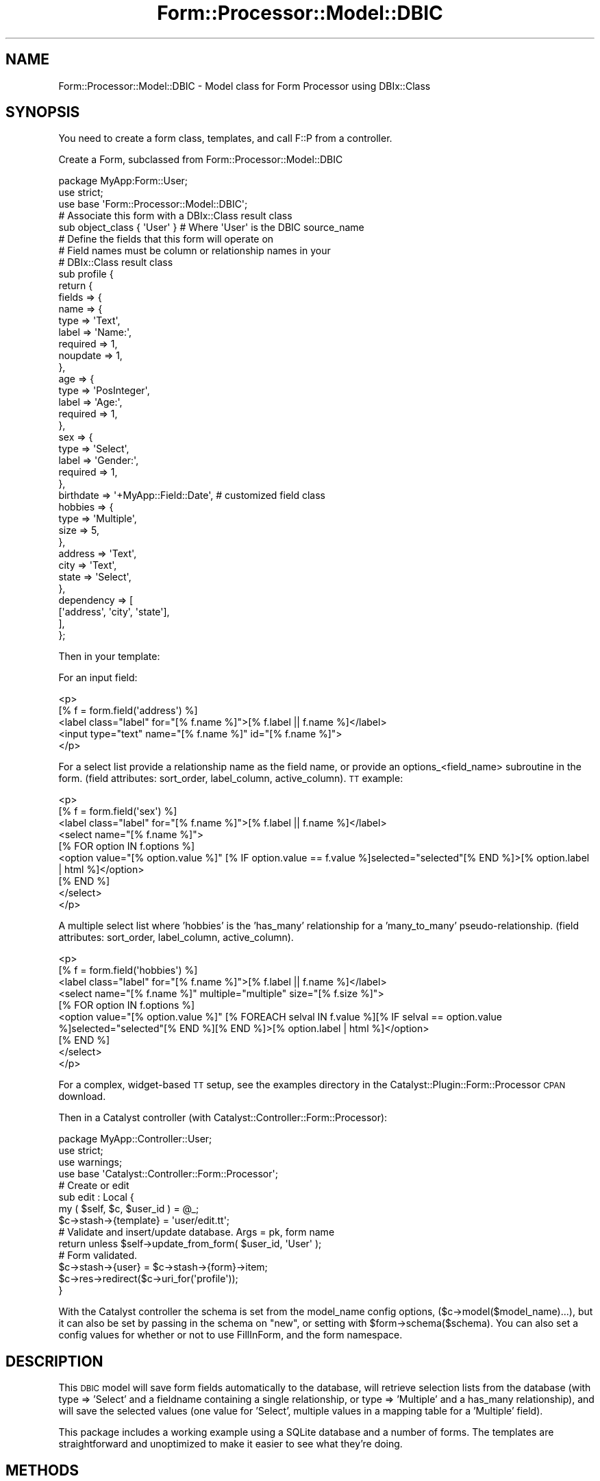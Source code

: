 .\" Automatically generated by Pod::Man 2.16 (Pod::Simple 3.05)
.\"
.\" Standard preamble:
.\" ========================================================================
.de Sh \" Subsection heading
.br
.if t .Sp
.ne 5
.PP
\fB\\$1\fR
.PP
..
.de Sp \" Vertical space (when we can't use .PP)
.if t .sp .5v
.if n .sp
..
.de Vb \" Begin verbatim text
.ft CW
.nf
.ne \\$1
..
.de Ve \" End verbatim text
.ft R
.fi
..
.\" Set up some character translations and predefined strings.  \*(-- will
.\" give an unbreakable dash, \*(PI will give pi, \*(L" will give a left
.\" double quote, and \*(R" will give a right double quote.  \*(C+ will
.\" give a nicer C++.  Capital omega is used to do unbreakable dashes and
.\" therefore won't be available.  \*(C` and \*(C' expand to `' in nroff,
.\" nothing in troff, for use with C<>.
.tr \(*W-
.ds C+ C\v'-.1v'\h'-1p'\s-2+\h'-1p'+\s0\v'.1v'\h'-1p'
.ie n \{\
.    ds -- \(*W-
.    ds PI pi
.    if (\n(.H=4u)&(1m=24u) .ds -- \(*W\h'-12u'\(*W\h'-12u'-\" diablo 10 pitch
.    if (\n(.H=4u)&(1m=20u) .ds -- \(*W\h'-12u'\(*W\h'-8u'-\"  diablo 12 pitch
.    ds L" ""
.    ds R" ""
.    ds C` ""
.    ds C' ""
'br\}
.el\{\
.    ds -- \|\(em\|
.    ds PI \(*p
.    ds L" ``
.    ds R" ''
'br\}
.\"
.\" Escape single quotes in literal strings from groff's Unicode transform.
.ie \n(.g .ds Aq \(aq
.el       .ds Aq '
.\"
.\" If the F register is turned on, we'll generate index entries on stderr for
.\" titles (.TH), headers (.SH), subsections (.Sh), items (.Ip), and index
.\" entries marked with X<> in POD.  Of course, you'll have to process the
.\" output yourself in some meaningful fashion.
.ie \nF \{\
.    de IX
.    tm Index:\\$1\t\\n%\t"\\$2"
..
.    nr % 0
.    rr F
.\}
.el \{\
.    de IX
..
.\}
.\"
.\" Accent mark definitions (@(#)ms.acc 1.5 88/02/08 SMI; from UCB 4.2).
.\" Fear.  Run.  Save yourself.  No user-serviceable parts.
.    \" fudge factors for nroff and troff
.if n \{\
.    ds #H 0
.    ds #V .8m
.    ds #F .3m
.    ds #[ \f1
.    ds #] \fP
.\}
.if t \{\
.    ds #H ((1u-(\\\\n(.fu%2u))*.13m)
.    ds #V .6m
.    ds #F 0
.    ds #[ \&
.    ds #] \&
.\}
.    \" simple accents for nroff and troff
.if n \{\
.    ds ' \&
.    ds ` \&
.    ds ^ \&
.    ds , \&
.    ds ~ ~
.    ds /
.\}
.if t \{\
.    ds ' \\k:\h'-(\\n(.wu*8/10-\*(#H)'\'\h"|\\n:u"
.    ds ` \\k:\h'-(\\n(.wu*8/10-\*(#H)'\`\h'|\\n:u'
.    ds ^ \\k:\h'-(\\n(.wu*10/11-\*(#H)'^\h'|\\n:u'
.    ds , \\k:\h'-(\\n(.wu*8/10)',\h'|\\n:u'
.    ds ~ \\k:\h'-(\\n(.wu-\*(#H-.1m)'~\h'|\\n:u'
.    ds / \\k:\h'-(\\n(.wu*8/10-\*(#H)'\z\(sl\h'|\\n:u'
.\}
.    \" troff and (daisy-wheel) nroff accents
.ds : \\k:\h'-(\\n(.wu*8/10-\*(#H+.1m+\*(#F)'\v'-\*(#V'\z.\h'.2m+\*(#F'.\h'|\\n:u'\v'\*(#V'
.ds 8 \h'\*(#H'\(*b\h'-\*(#H'
.ds o \\k:\h'-(\\n(.wu+\w'\(de'u-\*(#H)/2u'\v'-.3n'\*(#[\z\(de\v'.3n'\h'|\\n:u'\*(#]
.ds d- \h'\*(#H'\(pd\h'-\w'~'u'\v'-.25m'\f2\(hy\fP\v'.25m'\h'-\*(#H'
.ds D- D\\k:\h'-\w'D'u'\v'-.11m'\z\(hy\v'.11m'\h'|\\n:u'
.ds th \*(#[\v'.3m'\s+1I\s-1\v'-.3m'\h'-(\w'I'u*2/3)'\s-1o\s+1\*(#]
.ds Th \*(#[\s+2I\s-2\h'-\w'I'u*3/5'\v'-.3m'o\v'.3m'\*(#]
.ds ae a\h'-(\w'a'u*4/10)'e
.ds Ae A\h'-(\w'A'u*4/10)'E
.    \" corrections for vroff
.if v .ds ~ \\k:\h'-(\\n(.wu*9/10-\*(#H)'\s-2\u~\d\s+2\h'|\\n:u'
.if v .ds ^ \\k:\h'-(\\n(.wu*10/11-\*(#H)'\v'-.4m'^\v'.4m'\h'|\\n:u'
.    \" for low resolution devices (crt and lpr)
.if \n(.H>23 .if \n(.V>19 \
\{\
.    ds : e
.    ds 8 ss
.    ds o a
.    ds d- d\h'-1'\(ga
.    ds D- D\h'-1'\(hy
.    ds th \o'bp'
.    ds Th \o'LP'
.    ds ae ae
.    ds Ae AE
.\}
.rm #[ #] #H #V #F C
.\" ========================================================================
.\"
.IX Title "Form::Processor::Model::DBIC 3"
.TH Form::Processor::Model::DBIC 3 "2009-02-16" "perl v5.10.0" "User Contributed Perl Documentation"
.\" For nroff, turn off justification.  Always turn off hyphenation; it makes
.\" way too many mistakes in technical documents.
.if n .ad l
.nh
.SH "NAME"
Form::Processor::Model::DBIC \- Model class for Form Processor using DBIx::Class
.SH "SYNOPSIS"
.IX Header "SYNOPSIS"
You need to create a form class, templates, and call F::P from a controller.
.PP
Create a Form, subclassed from Form::Processor::Model::DBIC
.PP
.Vb 3
\&    package MyApp:Form::User;
\&    use strict;
\&    use base \*(AqForm::Processor::Model::DBIC\*(Aq;
\&
\&    # Associate this form with a DBIx::Class result class
\&    sub object_class { \*(AqUser\*(Aq } # Where \*(AqUser\*(Aq is the DBIC source_name 
\&
\&    # Define the fields that this form will operate on
\&    # Field names must be column or relationship names in your
\&    # DBIx::Class result class
\&    sub profile {
\&        return {
\&            fields => {
\&                name        => {
\&                   type => \*(AqText\*(Aq,
\&                   label => \*(AqName:\*(Aq,
\&                   required => 1,
\&                   noupdate => 1,
\&                },
\&                age         => {
\&                    type => \*(AqPosInteger\*(Aq,
\&                    label    => \*(AqAge:\*(Aq,
\&                    required => 1,
\&                },
\&                sex         => {
\&                    type => \*(AqSelect\*(Aq,
\&                    label => \*(AqGender:\*(Aq,
\&                    required => 1,
\&                },
\&                birthdate   => \*(Aq+MyApp::Field::Date\*(Aq, # customized field class
\&                hobbies     =>  {
\&                    type => \*(AqMultiple\*(Aq,
\&                    size => 5,
\&                },
\&                address     => \*(AqText\*(Aq,
\&                city        => \*(AqText\*(Aq,
\&                state       => \*(AqSelect\*(Aq,
\&            },
\&
\&            dependency => [
\&                [\*(Aqaddress\*(Aq, \*(Aqcity\*(Aq, \*(Aqstate\*(Aq],
\&            ],
\&        };
.Ve
.PP
Then in your template:
.PP
For an input field:
.PP
.Vb 5
\&   <p>
\&   [% f = form.field(\*(Aqaddress\*(Aq) %]
\&   <label class="label" for="[% f.name %]">[% f.label || f.name %]</label>
\&   <input type="text" name="[% f.name %]" id="[% f.name %]">
\&   </p>
.Ve
.PP
For a select list provide a relationship name as the field name, or provide
an options_<field_name> subroutine in the form. (field attributes: sort_order, 
label_column, active_column). \s-1TT\s0 example:
.PP
.Vb 9
\&   <p>
\&   [% f = form.field(\*(Aqsex\*(Aq) %]
\&   <label class="label" for="[% f.name %]">[% f.label || f.name %]</label>
\&   <select name="[% f.name %]">
\&     [% FOR option IN f.options %]
\&       <option value="[% option.value %]" [% IF option.value == f.value %]selected="selected"[% END %]>[% option.label | html %]</option>
\&     [% END %] 
\&   </select>
\&   </p>
.Ve
.PP
A multiple select list where 'hobbies' is the 'has_many' relationship for
a 'many_to_many' pseudo-relationship. (field attributes: sort_order, label_column,
active_column).
.PP
.Vb 9
\&   <p>
\&   [% f = form.field(\*(Aqhobbies\*(Aq) %]
\&   <label class="label" for="[% f.name %]">[% f.label || f.name %]</label>
\&   <select name="[% f.name %]" multiple="multiple" size="[% f.size %]">
\&     [% FOR option IN f.options %]
\&       <option value="[% option.value %]" [% FOREACH selval IN f.value %][% IF selval == option.value %]selected="selected"[% END %][% END %]>[% option.label | html %]</option>
\&     [% END %] 
\&   </select>
\&   </p>
.Ve
.PP
For a complex, widget-based \s-1TT\s0 setup, see the examples directory in the
Catalyst::Plugin::Form::Processor \s-1CPAN\s0 download.
.PP
Then in a Catalyst controller (with Catalyst::Controller::Form::Processor):
.PP
.Vb 4
\&    package MyApp::Controller::User;
\&    use strict;
\&    use warnings;
\&    use base \*(AqCatalyst::Controller::Form::Processor\*(Aq;
\&
\&    # Create or edit
\&    sub edit : Local {
\&        my ( $self, $c, $user_id ) = @_;
\&        $c\->stash\->{template} = \*(Aquser/edit.tt\*(Aq; 
\&        # Validate and insert/update database. Args = pk, form name
\&        return unless $self\->update_from_form( $user_id, \*(AqUser\*(Aq );
\&        # Form validated.
\&        $c\->stash\->{user} = $c\->stash\->{form}\->item;
\&        $c\->res\->redirect($c\->uri_for(\*(Aqprofile\*(Aq));
\&    }
.Ve
.PP
With the Catalyst controller the schema is set from the model_name config
options, ($c\->model($model_name)...), but it can also be set by passing 
in the schema on \*(L"new\*(R", or setting with \f(CW$form\fR\->schema($schema). You can
also set a config values for whether or not to use FillInForm, and
the form namespace.
.SH "DESCRIPTION"
.IX Header "DESCRIPTION"
This \s-1DBIC\s0 model will save form fields automatically to the database, will
retrieve selection lists from the database (with type => 'Select' and a 
fieldname containing a single relationship, or type => 'Multiple' and a
has_many relationship), and will save the selected values (one value for 
\&'Select', multiple values in a mapping table for a 'Multiple' field).
.PP
This package includes a working example using a SQLite database and a
number of forms. The templates are straightforward and unoptimized to
make it easier to see what they're doing.
.SH "METHODS"
.IX Header "METHODS"
.Sh "schema"
.IX Subsection "schema"
The schema method is primarily intended for non-Catalyst users, so
that they can pass in their DBIx::Class schema object.
.Sh "update_from_form"
.IX Subsection "update_from_form"
.Vb 1
\&    my $validated = $form\->update_from_form( $parameter_hash );
.Ve
.PP
This is not the same as the routine called with \f(CW$self\fR\->update_from_form. That
is a Catalyst plugin routine that calls this one. This routine updates or
creates the object from values in the form.
.PP
All fields that refer to columns and have changed will be updated. Field names
that are a single relationship will be updated. Any field names that are related 
to the class by \*(L"has_many\*(R" are assumed to have a mapping table and will be 
updated.  Validation is run unless validation has already been run.  
($form\->clear might need to be called if the \f(CW$form\fR object stays in memory
between requests.)
.PP
The actual update is done in the \f(CW\*(C`update_model\*(C'\fR method.  Your form class can
override that method (but don't forget to call \s-1SUPER\s0) if you wish to do additional
database inserts or updates.  This is useful when a single form updates 
multiple tables, or there are secondary tables to update.
.PP
Returns false if form does not validate, otherwise returns 1.  Very likely dies on database errors.
.Sh "model_validate"
.IX Subsection "model_validate"
The place to put validation that requires database-specific lookups.
Subclass this method in your form.
.Sh "update_model"
.IX Subsection "update_model"
This is where the database row is updated. If you want to do some extra
database processing (such as updating a related table) this is the
method to subclass in your form.
.PP
It currently assumes that any \*(L"has_many\*(R" relationship name used as a
field in your form is for a \*(L"multiple\*(R" select list. This will probably
change in the future.
.PP
This routine allows the use of non-database (non-column, non-relationship) 
accessors in your result source class. It identifies form fields as 1) column,
2) relationship, 3) other. Column and other fields are processed and update
is called on the row. Then relationships are processed.
.PP
If the row doesn't exist (no primary key or row object was passed in), then
a row is created using \*(L"create\*(R" and the fields identified as columns passed
in a hashref, followed by \*(L"other\*(R" fields and relationships.
.Sh "guess_field_type"
.IX Subsection "guess_field_type"
This subroutine is only called for \*(L"auto\*(R" fields, defined like:
    return {
       auto_required => ['name', 'age', 'sex', 'birthdate'],
       auto_optional => ['hobbies', 'address', 'city', 'state'],
    };
.PP
Pass in a column and it will guess the field type and return it.
.PP
Currently returns:
    DateTimeDMYHM   \- for a has_a relationship that isa DateTime
    Select          \- for a has_a relationship
    Multiple        \- for a has_many
.PP
otherwise:
    DateTimeDMYHM   \- if the field ends in _time
    Text            \- otherwise
.PP
Subclass this method to do your own field type assignment based
on column types. This routine returns either an array or type string.
.Sh "lookup_options"
.IX Subsection "lookup_options"
This method is used with \*(L"Single\*(R" and \*(L"Multiple\*(R" field select lists 
(\*(L"single\*(R", \*(L"filter\*(R", and \*(L"multi\*(R" relationships).
It returns an array reference of key/value pairs for the column passed in.
The column name defined in \f(CW$field\fR\->label_column will be used as the label.
The default label_column is \*(L"name\*(R".  The labels are sorted by Perl's cmp sort.
.PP
If there is an \*(L"active\*(R" column then only active values are included, except 
if the form (item) has currently selected the inactive item.  This allows
existing records that reference inactive items to still have those as valid select
options.  The inactive labels are formatted with brackets to indicate in the select
list that they are inactive.
.PP
The active column name is determined by calling:
    \f(CW$active_col\fR = \f(CW$form\fR\->can( 'active_column' )
        ? \f(CW$form\fR\->active_column
        : \f(CW$field\fR\->active_column;
.PP
This allows setting the name of the active column globally if
your tables are consistantly named (all lookup tables have the same
column name to indicate they are active), or on a per-field basis.
.PP
The column to use for sorting the list is specified with \*(L"sort_order\*(R". 
The currently selected values in a Multiple list are grouped at the top
(by the Multiple field class).
.Sh "init_value"
.IX Subsection "init_value"
This method returns a field's value (for \f(CW$field\fR\->value) with
either a scalar or an array ref from the object stored in \f(CW$form\fR\->item.
.PP
This method is not called if a method \*(L"init_value_$field_name\*(R" is found 
in the form class \- that method is called instead.
This allows overriding specific fields in your form class.
.Sh "validate_unique"
.IX Subsection "validate_unique"
For fields that are marked \*(L"unique\*(R", checks the database for uniqueness.
.PP
.Vb 2
\&   arraryref:
\&        unique => [\*(Aquser_id\*(Aq, \*(Aqusername\*(Aq]
\&
\&   or hashref:
\&        unique => {
\&            username => \*(AqThat username is already taken\*(Aq,
\&        }
.Ve
.Sh "init_item"
.IX Subsection "init_item"
This is called first time \f(CW$form\fR\->item is called.
If using the Catalyst plugin, it sets the DBIx::Class schema from
the Catalyst context, and the model specified as the first part
of the object_class in the form. If not using Catalyst, it uses
the \*(L"schema\*(R" passed in on \*(L"new\*(R".
.PP
It then does:
.PP
.Vb 1
\&    return $self\->resultset\->find( $self\->item_id );
.Ve
.PP
It also validates that the item id matches /^\ed+$/.  Override this method
in your form class (or form base class) if your ids do not match that pattern.
.PP
If a database row for the item_id is not found, item_id will be set to undef.
.Sh "init_schema"
.IX Subsection "init_schema"
Initializes the DBIx::Class schema. User may override. Non-Catalyst
users should pass schema in on new:  
\&\f(CW$my_form_class\fR\->new(item_id => \f(CW$id\fR, schema => \f(CW$schema\fR)
.Sh "source"
.IX Subsection "source"
Returns a DBIx::Class::ResultSource object for this Result Class.
.Sh "resultset"
.IX Subsection "resultset"
This method returns a resultset from the \*(L"object_class\*(R" specified
in the form, or from the foreign class that is retrieved from
a relationship.
.Sh "many_to_many"
.IX Subsection "many_to_many"
When passed the name of the has_many relationship for a many_to_many
pseudo-relationship, this subroutine returns the relationship and column
name from the mapping table to the current table, and the relationship and
column name from the mapping table to the foreign table.
.PP
This code assumes that the mapping table has only two columns 
and two relationships, and you must have correct DBIx::Class relationships
defined.
.PP
For different table arrangements you could subclass 
this method to return the correct relationship and column names.
.Sh "build_form and _build_fields"
.IX Subsection "build_form and _build_fields"
These methods from Form::Processor are subclassed here to allow 
combining \*(L"required\*(R" and \*(L"optional\*(R" lists in one \*(L"fields\*(R" list, 
with \*(L"required\*(R" set like other field attributes.
.SH "SEE ALSO"
.IX Header "SEE ALSO"
Form::Processor
Form::Processor::Field
Form::Processor::Model::CDBI
Catalyst::Controller:Form::Processor
Rose::Object
.SH "AUTHOR"
.IX Header "AUTHOR"
Gerda Shank, gshank@cpan.org
.SH "CONTRIBUTORS"
.IX Header "CONTRIBUTORS"
Based on Form::Processor::Model::CDBI written by Bill Moseley.
.SH "LICENSE"
.IX Header "LICENSE"
This library is free software, you can redistribute it and/or modify it under
the same terms as Perl itself.
